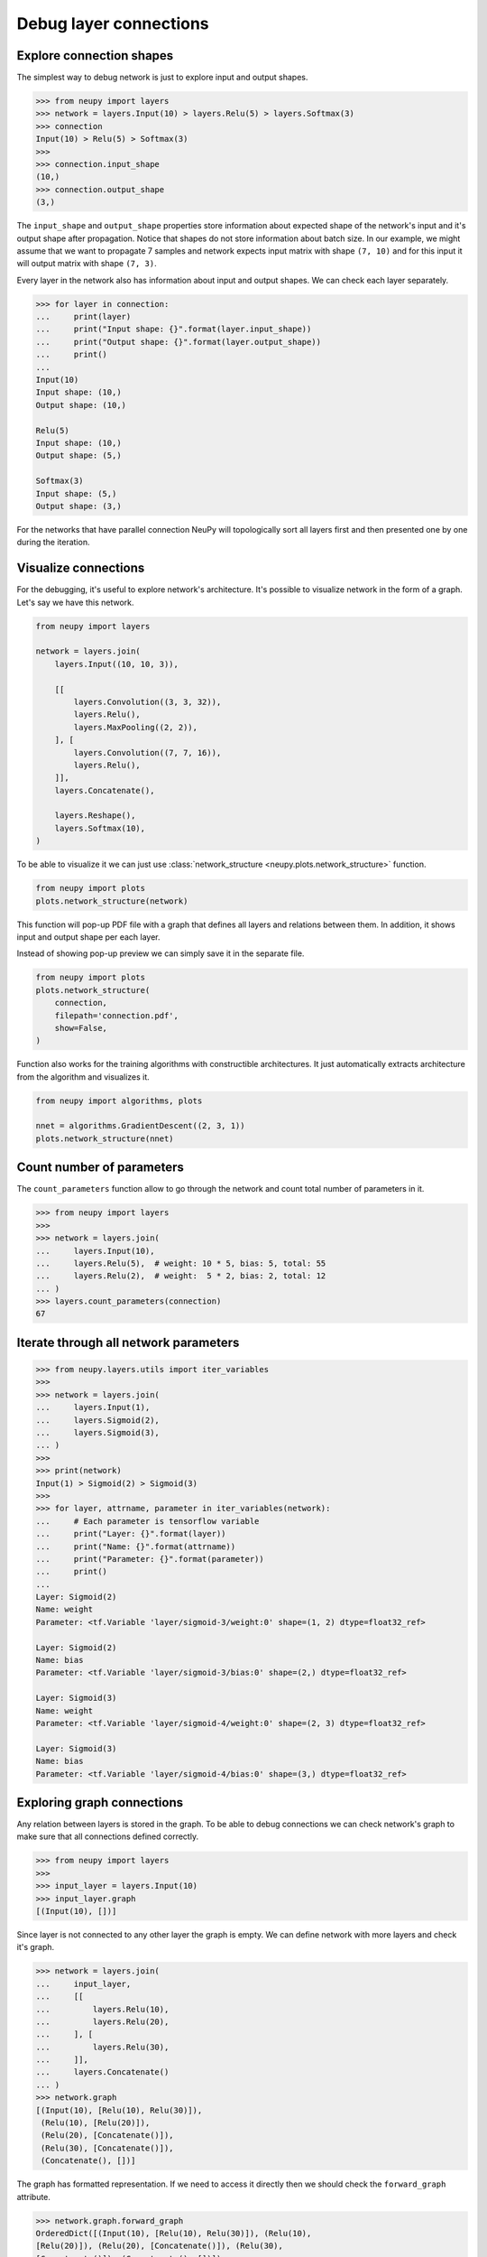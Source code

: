 Debug layer connections
=======================

Explore connection shapes
--------------------------

The simplest way to debug network is just to explore input and output shapes.

.. code-block:: python

    >>> from neupy import layers
    >>> network = layers.Input(10) > layers.Relu(5) > layers.Softmax(3)
    >>> connection
    Input(10) > Relu(5) > Softmax(3)
    >>>
    >>> connection.input_shape
    (10,)
    >>> connection.output_shape
    (3,)

The ``input_shape`` and ``output_shape`` properties store information about expected shape of the network's input and it's output shape after propagation. Notice that shapes do not store information about batch size. In our example, we might assume that we want to propagate 7 samples and network expects input matrix with shape ``(7, 10)`` and for this input it will output matrix with shape ``(7, 3)``.

Every layer in the network also has information about input and output shapes. We can check each layer separately.

.. code-block:: python

    >>> for layer in connection:
    ...     print(layer)
    ...     print("Input shape: {}".format(layer.input_shape))
    ...     print("Output shape: {}".format(layer.output_shape))
    ...     print()
    ...
    Input(10)
    Input shape: (10,)
    Output shape: (10,)

    Relu(5)
    Input shape: (10,)
    Output shape: (5,)

    Softmax(3)
    Input shape: (5,)
    Output shape: (3,)

For the networks that have parallel connection NeuPy will topologically sort all layers first and then presented one by one during the iteration.

Visualize connections
---------------------

For the debugging, it's useful to explore network's architecture. It's possible to visualize network in the form of a graph. Let's say we have this network.

.. code-block:: python

    from neupy import layers

    network = layers.join(
        layers.Input((10, 10, 3)),

        [[
            layers.Convolution((3, 3, 32)),
            layers.Relu(),
            layers.MaxPooling((2, 2)),
        ], [
            layers.Convolution((7, 7, 16)),
            layers.Relu(),
        ]],
        layers.Concatenate(),

        layers.Reshape(),
        layers.Softmax(10),
    )

To be able to visualize it we can just use :class:`network_structure <neupy.plots.network_structure>` function.

.. code-block:: python

    from neupy import plots
    plots.network_structure(network)

.. raw:: html

    <br>

.. image:: images/layer-structure-debug.png
    :width: 90%
    :align: center
    :alt: Debug network structure

This function will pop-up PDF file with a graph that defines all layers and relations between them. In addition, it shows input and output shape per each layer.

Instead of showing pop-up preview we can simply save it in the separate file.

.. code-block:: python

    from neupy import plots
    plots.network_structure(
        connection,
        filepath='connection.pdf',
        show=False,
    )

Function also works for the training algorithms with constructible architectures. It just automatically extracts architecture from the algorithm and visualizes it.

.. code-block:: python

    from neupy import algorithms, plots

    nnet = algorithms.GradientDescent((2, 3, 1))
    plots.network_structure(nnet)

.. raw:: html

    <br>

.. image:: images/network-structure-debug.png
    :width: 60%
    :align: center
    :alt: Debug network structure

Count number of parameters
--------------------------

The ``count_parameters`` function allow to go through the network and count total number of parameters in it.

.. code-block:: python

    >>> from neupy import layers
    >>>
    >>> network = layers.join(
    ...     layers.Input(10),
    ...     layers.Relu(5),  # weight: 10 * 5, bias: 5, total: 55
    ...     layers.Relu(2),  # weight:  5 * 2, bias: 2, total: 12
    ... )
    >>> layers.count_parameters(connection)
    67

Iterate through all network parameters
--------------------------------------

.. code-block:: python

    >>> from neupy.layers.utils import iter_variables
    >>>
    >>> network = layers.join(
    ...     layers.Input(1),
    ...     layers.Sigmoid(2),
    ...     layers.Sigmoid(3),
    ... )
    >>>
    >>> print(network)
    Input(1) > Sigmoid(2) > Sigmoid(3)
    >>>
    >>> for layer, attrname, parameter in iter_variables(network):
    ...     # Each parameter is tensorflow variable
    ...     print("Layer: {}".format(layer))
    ...     print("Name: {}".format(attrname))
    ...     print("Parameter: {}".format(parameter))
    ...     print()
    ...
    Layer: Sigmoid(2)
    Name: weight
    Parameter: <tf.Variable 'layer/sigmoid-3/weight:0' shape=(1, 2) dtype=float32_ref>

    Layer: Sigmoid(2)
    Name: bias
    Parameter: <tf.Variable 'layer/sigmoid-3/bias:0' shape=(2,) dtype=float32_ref>

    Layer: Sigmoid(3)
    Name: weight
    Parameter: <tf.Variable 'layer/sigmoid-4/weight:0' shape=(2, 3) dtype=float32_ref>

    Layer: Sigmoid(3)
    Name: bias
    Parameter: <tf.Variable 'layer/sigmoid-4/bias:0' shape=(3,) dtype=float32_ref>

Exploring graph connections
---------------------------

Any relation between layers is stored in the graph. To be able to debug connections we can check network's graph to make sure that all connections defined correctly.

.. code-block:: python

    >>> from neupy import layers
    >>>
    >>> input_layer = layers.Input(10)
    >>> input_layer.graph
    [(Input(10), [])]

Since layer is not connected to any other layer the graph is empty. We can define network with more layers and check it's graph.

.. code-block:: python

    >>> network = layers.join(
    ...     input_layer,
    ...     [[
    ...         layers.Relu(10),
    ...         layers.Relu(20),
    ...     ], [
    ...         layers.Relu(30),
    ...     ]],
    ...     layers.Concatenate()
    ... )
    >>> network.graph
    [(Input(10), [Relu(10), Relu(30)]),
     (Relu(10), [Relu(20)]),
     (Relu(20), [Concatenate()]),
     (Relu(30), [Concatenate()]),
     (Concatenate(), [])]

The graph has formatted representation. If we need to access it directly then we should check the ``forward_graph`` attribute.

.. code-block:: python

    >>> network.graph.forward_graph
    OrderedDict([(Input(10), [Relu(10), Relu(30)]), (Relu(10),
    [Relu(20)]), (Relu(20), [Concatenate()]), (Relu(30),
    [Concatenate()]), (Concatenate(), [])])

**Do not try to modify graph**. Modifications can break relations between layers. This feature is only available for debugging.

